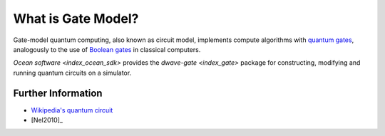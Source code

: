 .. _qpu_gate_model_intro:

===================
What is Gate Model?
===================

Gate-model quantum computing, also known as circuit model, implements compute
algorithms with
`quantum gates <https://en.wikipedia.org/wiki/Quantum_logic_gate>`_, analogously
to the use of `Boolean gates <https://en.wikipedia.org/wiki/Logic_gate>`_ in
classical computers.

`Ocean software <index_ocean_sdk>` provides the `dwave-gate <index_gate>`
package for constructing, modifying and running quantum circuits on a simulator.

Further Information
===================

*   `Wikipedia's quantum circuit <https://en.wikipedia.org/wiki/Quantum_circuit>`_
*   [Nel2010]_
